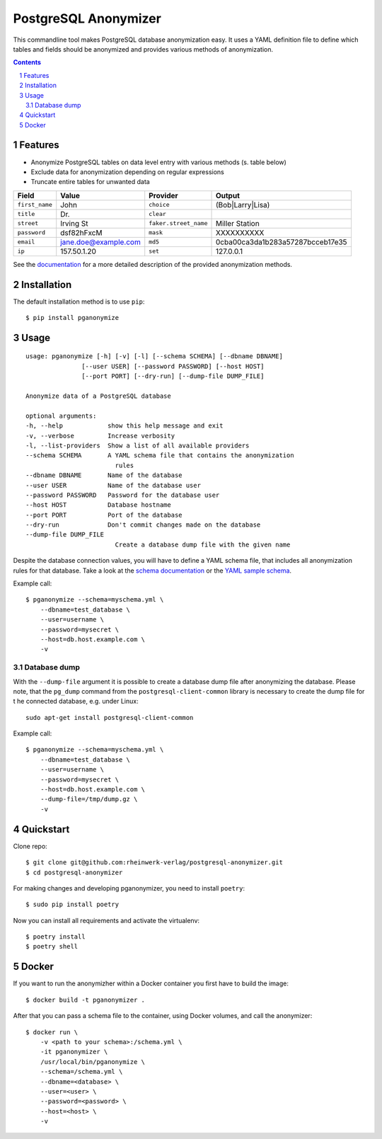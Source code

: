 PostgreSQL Anonymizer
=====================

This commandline tool makes PostgreSQL database anonymization easy. It uses a YAML definition file
to define which tables and fields should be anonymized and provides various methods of anonymization.

.. class:: no-web no-pdf

    |license| |pypi| |downloads| |build|

.. contents::

.. section-numbering::

Features
--------

* Anonymize PostgreSQL tables on data level entry with various methods (s. table below)
* Exclude data for anonymization depending on regular expressions
* Truncate entire tables for unwanted data

+----------------+----------------------+-----------------------+----------------------------------+
| Field          | Value                | Provider              | Output                           |
+================+======================+=======================+==================================+
| ``first_name`` | John                 | ``choice``            | (Bob|Larry|Lisa)                 |
+----------------+----------------------+-----------------------+----------------------------------+
| ``title``      | Dr.                  | ``clear``             |                                  |
+----------------+----------------------+-----------------------+----------------------------------+
| ``street``     | Irving St            | ``faker.street_name`` | Miller Station                   |
+----------------+----------------------+-----------------------+----------------------------------+
| ``password``   | dsf82hFxcM           | ``mask``              | XXXXXXXXXX                       |
+----------------+----------------------+-----------------------+----------------------------------+
| ``email``      | jane.doe@example.com | ``md5``               | 0cba00ca3da1b283a57287bcceb17e35 |
+----------------+----------------------+-----------------------+----------------------------------+
| ``ip``         | 157.50.1.20          | ``set``               | 127.0.0.1                        |
+----------------+----------------------+-----------------------+----------------------------------+

See the `documentation`_ for a more detailed description of the provided anonymization methods.

Installation
------------

The default installation method is to use ``pip``::

    $ pip install pganonymize

Usage
-----

::

    usage: pganonymize [-h] [-v] [-l] [--schema SCHEMA] [--dbname DBNAME]
                   [--user USER] [--password PASSWORD] [--host HOST]
                   [--port PORT] [--dry-run] [--dump-file DUMP_FILE]

    Anonymize data of a PostgreSQL database

    optional arguments:
    -h, --help            show this help message and exit
    -v, --verbose         Increase verbosity
    -l, --list-providers  Show a list of all available providers
    --schema SCHEMA       A YAML schema file that contains the anonymization
                            rules
    --dbname DBNAME       Name of the database
    --user USER           Name of the database user
    --password PASSWORD   Password for the database user
    --host HOST           Database hostname
    --port PORT           Port of the database
    --dry-run             Don't commit changes made on the database
    --dump-file DUMP_FILE
                            Create a database dump file with the given name

Despite the database connection values, you will have to define a YAML schema file, that includes
all anonymization rules for that database. Take a look at the `schema documentation`_ or the
`YAML sample schema`_.

Example call::

    $ pganonymize --schema=myschema.yml \
        --dbname=test_database \
        --user=username \
        --password=mysecret \
        --host=db.host.example.com \
        -v

Database dump
~~~~~~~~~~~~~

With the ``--dump-file`` argument it is possible to create a database dump file after anonymizing the database.
Please note, that the ``pg_dump`` command from the ``postgresql-client-common`` library is necessary to create
the dump file for t he connected database, e.g. under Linux::

    sudo apt-get install postgresql-client-common

Example call::

    $ pganonymize --schema=myschema.yml \
        --dbname=test_database \
        --user=username \
        --password=mysecret \
        --host=db.host.example.com \
        --dump-file=/tmp/dump.gz \
        -v

Quickstart
----------

Clone repo::

    $ git clone git@github.com:rheinwerk-verlag/postgresql-anonymizer.git
    $ cd postgresql-anonymizer

For making changes and developing pganonymizer, you need to install ``poetry``::

    $ sudo pip install poetry

Now you can install all requirements and activate the virtualenv::

    $ poetry install
    $ poetry shell

Docker
------

If you want to run the anonymizher within a Docker container you first have to build the image::

    $ docker build -t pganonymizer .

After that you can pass a schema file to the container, using Docker volumes, and call the anonymizer::

    $ docker run \
        -v <path to your schema>:/schema.yml \
        -it pganonymizer \
        /usr/local/bin/pganonymize \
        --schema=/schema.yml \
        --dbname=<database> \
        --user=<user> \
        --password=<password> \
        --host=<host> \
        -v


.. _documentation: https://python-postgresql-anonymizer.readthedocs.io/en/latest/
.. _schema documentation: https://python-postgresql-anonymizer.readthedocs.io/en/latest/schema.html
.. _YAML sample schema: https://github.com/rheinwerk-verlag/postgresql-anonymizer/blob/master/sample_schema.yml

.. |license| image:: https://img.shields.io/badge/license-MIT-green.svg
    :target: https://github.com/rheinwerk-verlag/postgresql-anonymizer/blob/master/LICENSE.rst

.. |pypi| image:: https://badge.fury.io/py/pganonymize.svg
    :target: https://badge.fury.io/py/pganonymize

.. |downloads| image:: https://pepy.tech/badge/pganonymize
    :target: https://pepy.tech/project/pganonymize
    :alt: Download count

.. |build| image:: https://github.com/rheinwerk-verlag/postgresql-anonymizer/workflows/Test/badge.svg
    :target: https://github.com/rheinwerk-verlag/postgresql-anonymizer/actions
